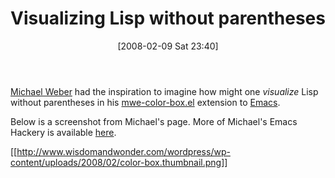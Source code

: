 #+POSTID: 51
#+DATE: [2008-02-09 Sat 23:40]
#+OPTIONS: toc:nil num:nil todo:nil pri:nil tags:nil ^:nil TeX:nil
#+CATEGORY: Link
#+TAGS: Programming Language, elisp
#+TITLE: Visualizing Lisp without parentheses

[[http://www.foldr.org/~michaelw/][Michael Weber]] had the inspiration to imagine how might one /visualize/ Lisp without parentheses in his [[http://www.foldr.org/~michaelw/emacs/mwe-color-box.el][mwe-color-box.el]] extension to [[http://www.gnu.org/software/emacs/][Emacs]].

Below is a screenshot from Michael's page. More of Michael's Emacs Hackery is available [[http://www.foldr.org/~michaelw/emacs/][here]].

[[http://www.wisdomandwonder.com/wordpress/wp-content/uploads/2008/02/color-box.png][[[http://www.wisdomandwonder.com/wordpress/wp-content/uploads/2008/02/color-box.thumbnail.png]]]]




